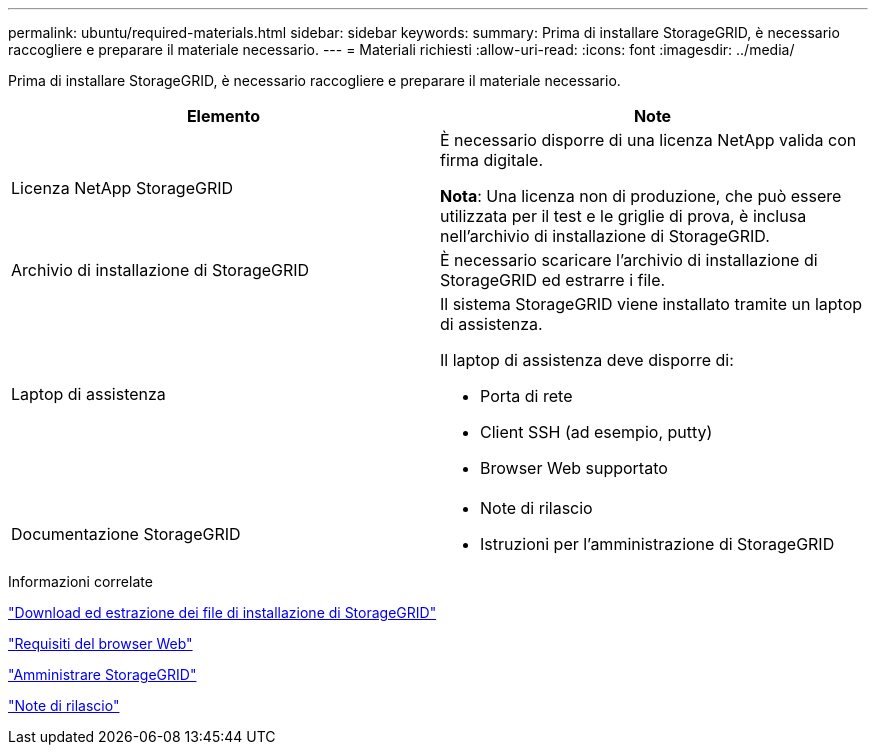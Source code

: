 ---
permalink: ubuntu/required-materials.html 
sidebar: sidebar 
keywords:  
summary: Prima di installare StorageGRID, è necessario raccogliere e preparare il materiale necessario. 
---
= Materiali richiesti
:allow-uri-read: 
:icons: font
:imagesdir: ../media/


[role="lead"]
Prima di installare StorageGRID, è necessario raccogliere e preparare il materiale necessario.

|===
| Elemento | Note 


 a| 
Licenza NetApp StorageGRID
 a| 
È necessario disporre di una licenza NetApp valida con firma digitale.

*Nota*: Una licenza non di produzione, che può essere utilizzata per il test e le griglie di prova, è inclusa nell'archivio di installazione di StorageGRID.



 a| 
Archivio di installazione di StorageGRID
 a| 
È necessario scaricare l'archivio di installazione di StorageGRID ed estrarre i file.



 a| 
Laptop di assistenza
 a| 
Il sistema StorageGRID viene installato tramite un laptop di assistenza.

Il laptop di assistenza deve disporre di:

* Porta di rete
* Client SSH (ad esempio, putty)
* Browser Web supportato




 a| 
Documentazione StorageGRID
 a| 
* Note di rilascio
* Istruzioni per l'amministrazione di StorageGRID


|===
.Informazioni correlate
link:downloading-and-extracting-storagegrid-installation-files.html["Download ed estrazione dei file di installazione di StorageGRID"]

link:web-browser-requirements.html["Requisiti del browser Web"]

link:../admin/index.html["Amministrare StorageGRID"]

link:../release-notes/index.html["Note di rilascio"]

